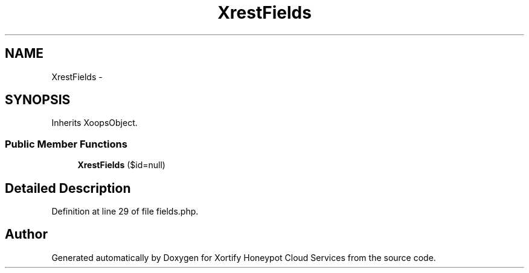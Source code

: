 .TH "XrestFields" 3 "Tue Jul 23 2013" "Version 4.11" "Xortify Honeypot Cloud Services" \" -*- nroff -*-
.ad l
.nh
.SH NAME
XrestFields \- 
.SH SYNOPSIS
.br
.PP
.PP
Inherits XoopsObject\&.
.SS "Public Member Functions"

.in +1c
.ti -1c
.RI "\fBXrestFields\fP ($id=null)"
.br
.in -1c
.SH "Detailed Description"
.PP 
Definition at line 29 of file fields\&.php\&.

.SH "Author"
.PP 
Generated automatically by Doxygen for Xortify Honeypot Cloud Services from the source code\&.
